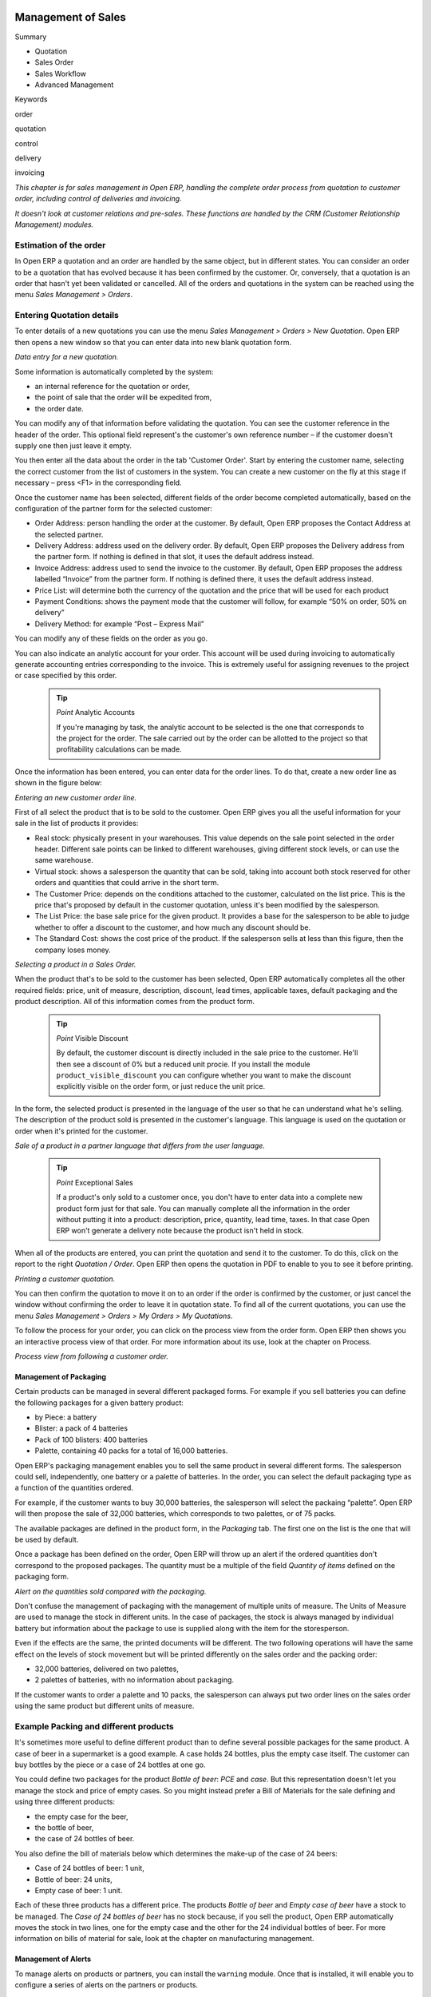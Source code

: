 .. index:: Sales

Management of Sales
^^^^^^^^^^^^^^^^^^^^

Summary

* Quotation

* Sales Order

* Sales Workflow

* Advanced Management

Keywords

order

quotation

control

delivery

invoicing

*This chapter is for sales management in Open ERP, handling the complete order process from quotation to customer order, including control of deliveries and invoicing.*

*It doesn't look at customer relations and pre-sales. These functions are handled by the CRM (Customer Relationship Management) modules.*

Estimation of the order
------------------------

In Open ERP a quotation and an order are handled by the same object, but in different states. You can consider an order to be a quotation that has evolved because it has been confirmed by the customer. Or, conversely, that a quotation is an order that hasn't yet been validated or cancelled. All of the orders and quotations in the system can be reached using the menu *Sales Management > Orders*.

Entering Quotation details
-------------------------------

To enter details of a new quotations you can use the menu *Sales Management > Orders > New Quotation*. Open ERP then opens a new window so that you can enter data into new blank quotation form.

.. image:: images/sale_quotation_new.png
    :align: center

*Data entry for a new quotation.*

Some information is automatically completed by the system:

* an internal reference for the quotation or order,

* the point of sale that the order will be expedited from,

* the order date.

You can modify any of that information before validating the quotation. You can see the customer reference in the header of the order. This optional field represent's the customer's own reference number – if the customer doesn't supply one then just leave it empty.

You then enter all the data about the order in the tab 'Customer Order'. Start by entering the customer name, selecting the correct customer from the list of customers in the system. You can create a new customer on the fly at this stage if necessary – press <F1> in the corresponding field.

Once the customer name has been selected, different fields of the order become completed automatically, based on the configuration of the partner form for the selected customer:

* Order Address: person handling the order at the customer. By default, Open ERP proposes the Contact Address at the selected partner.

* Delivery Address: address used on the delivery order. By default, Open ERP proposes the Delivery address from the partner form. If nothing is defined in that slot, it uses the default address instead.

* Invoice Address: address used to send the invoice to the customer. By default, Open ERP proposes the address labelled “Invoice” from the partner form. If nothing is defined there, it uses the default address instead.

* Price List: will determine both the currency of the quotation and the price that will be used for each product

* Payment Conditions: shows the payment mode that the customer will follow, for example “50% on order, 50% on delivery”

* Delivery Method: for example “Post – Express Mail”

You can modify any of these fields on the order as you go.

You can also indicate an analytic account for your order. This account will be used during invoicing to automatically generate accounting entries corresponding to the invoice. This is extremely useful for assigning revenues to the project or case specified by this order.

    .. tip::   *Point*   Analytic Accounts

        If you're managing by task, the analytic account to be selected is the one that corresponds to the project for the order. The sale carried out by the order can be allotted to the project so that profitability calculations can be made.

Once the information has been entered, you can enter data for the order lines. To do that, create a new order line as shown in the figure below:

.. image:: images/sale_line_form.png
    :align: center

*Entering an new customer order line.*

First of all select the product that is to be sold to the customer. Open ERP gives you all the useful information for your sale in the list of products it provides:

* Real stock: physically present in your warehouses. This value depends on the sale point selected in the order header. Different sale points can be linked to different warehouses, giving different stock levels, or can use the same warehouse.

* Virtual stock: shows a salesperson the quantity that can be sold, taking into account both stock reserved for other orders and quantities that could arrive in the short term.

* The Customer Price: depends on the conditions attached to the customer, calculated on the list price. This is the price that's proposed by default in the customer quotation, unless it's been modified by the salesperson.

* The List Price: the base sale price for the given product. It provides a base for the salesperson to be able to judge whether to offer a discount to the customer, and how much any discount should be.

* The Standard Cost: shows the cost price of the product. If the salesperson sells at less than this figure, then the company loses money.

.. image:: images/sale_product_list.png
    :align: center

*Selecting a product in a Sales Order.*

When the product that's to be sold to the customer has been selected, Open ERP automatically completes all the other required fields: price, unit of measure, description, discount, lead times, applicable taxes, default packaging and the product description. All of this information comes from the product form.

  .. tip::   *Point*   Visible Discount

    By default, the customer discount is directly included in the sale price to the customer. He'll then see a discount of 0% but a reduced unit procie. If you install the module ``product_visible_discount`` you can configure whether you want to make the discount explicitly visible on the order form, or just reduce the unit price.

In the form, the selected product is presented in the language of the user so that he can understand what he's selling. The description of the product sold is presented in the customer's language. This language is used on the quotation or order when it's printed for the customer.

.. image:: images/sale_line_translation.png
    :align: center

*Sale of a product in a partner language that differs from the user language.*

  .. tip::   *Point*   Exceptional Sales

    If a product's only sold to a customer once, you don't have to enter data into a complete new product form just for that sale. You can manually complete all the information in the order without putting it into a product: description, price, quantity, lead time, taxes. In that case Open ERP won't generate a delivery note because the product isn't held in stock.

When all of the products are entered, you can print the quotation and send it to the customer. To do this, click on the report to the right *Quotation / Order*. Open ERP then opens the quotation in PDF to enable to you to see it before printing.

.. image:: images/sale_print.png
    :align: center

*Printing a customer quotation.*

You can then confirm the quotation to move it on to an order if the order is confirmed by the customer, or just cancel the window without confirming the order to leave it in quotation state. To find all of the current quotations, you can use the menu *Sales Management > Orders > My Orders > My Quotations*.

To follow the process for your order, you can click on the process view from the order form. Open ERP then shows you an interactive process view of that order. For more information about its use, look at the chapter on Process.

.. image:: images/sale_process.png
    :align: center

*Process view from following a customer order.*

Management of Packaging
========================

Certain products can be managed in several different packaged forms. For example if you sell batteries you can define the following packages for a given battery product:

* by Piece: a battery

* Blister: a pack of 4 batteries

* Pack of 100 blisters: 400 batteries

* Palette, containing 40 packs for a total of 16,000 batteries.

Open ERP's packaging management enables you to sell the same product in several different forms. The salesperson could sell, independently, one battery or a palette of batteries. In the order, you can select the default packaging type as a function of the quantities ordered.

For example, if the customer wants to buy 30,000 batteries, the salesperson will select the packaing “palette”. Open ERP will then propose the sale of 32,000 batteries, which corresponds to two palettes, or of 75 packs.

The available packages are defined in the product form, in the *Packaging* tab. The first one on the list is the one that will be used by default.

Once a package has been defined on the order, Open ERP will throw up an alert if the ordered quantities don't correspond to the proposed packages. The quantity must be a multiple of the field *Quantity of items* defined on the packaging form.

.. image:: images/sale_warning_packaging.png
    :align: center

*Alert on the quantities sold compared with the packaging.*

Don't confuse the management of packaging with the management of multiple units of measure. The Units of Measure are used to manage the stock in different units. In the case of packages, the stock is always managed by individual battery but information about the package to use is supplied along with the item for the storesperson.

Even if the effects are the same, the printed documents will be different. The two following operations will have the same effect on the levels of stock movement but will be printed differently on the sales order and the packing order:

* 32,000 batteries, delivered on two palettes,

* 2 palettes of batteries, with no information about packaging.

If the customer wants to order a palette and 10 packs, the salesperson can always put two order lines on the sales order using the same product but different units of measure.

Example Packing and different products
---------------------------------------

It's sometimes more useful to define different product than to define several possible packages for the same product. A case of beer in a supermarket is a good example. A case holds 24 bottles, plus the empty case itself. The customer can buy bottles by the piece or a case of 24 bottles at one go.

You could define two packages for the product *Bottle of beer*: *PCE* and *case*. But this representation doesn't let you manage the stock and price of empty cases. So you might instead prefer a Bill of Materials for the sale defining and using three different products:

* the empty case for the beer,

* the bottle of beer,

* the case of 24 bottles of beer.

You also define the bill of materials below which determines the make-up of the case of 24 beers:

* Case of 24 bottles of beer: 1 unit,

* Bottle of beer: 24 units,

* Empty case of beer: 1 unit.

Each of these three products has a different price. The products *Bottle of beer* and *Empty case of beer* have a stock to be managed. The *Case of 24 bottles of beer* has no stock because, if you sell the product, Open ERP automatically moves the stock in two lines, one for the empty case and the other for the 24 individual bottles of beer. For more information on bills of material for sale, look at the chapter on manufacturing management.

Management of Alerts
=====================

.. index:: Warning
.. index:: Alerts

To manage alerts on products or partners, you can install the ``warning`` module. Once that is installed, it will enable you to configure a series of alerts on the partners or products.

.. image:: images/warning_partner.png
    :align: center

*Management of alerts on partners.*

.. image:: images/warning_product.png
    :align: center

*Management of alerts on products.*

You can activate alerts for a series of events. For each alert you should enter a message that will be attached to the person setting off the event. The different available events on the partner form are:

* Entering a customer order for the partner,

* Entering a supplier order for the partner,

* Sending a delivery to the partner (or receiving an item),

* Invoicing a partner.

The alerts that can be configured on a product form are:

* The sale of that product to a customer,

For example, if you enter an alert for the invoicing of a customer, for an accountant entering an invoice for that customer, the alert message will be attached as shown in the figure below:

.. image:: images/warning_sample.png
    :align: center

*Alert from invoicing a customer.*

Control of deliveries and invoicing
====================================

Configuration of orders
------------------------

.. index:: Control

Depending on the configuration of the order, several different possible consequences might follow. Three fields will determine the behaviour of the order:

* Packing Policy : partial delivery, or complete delivery

* Invoicing : based on the order, or based on delivery

* Shipping Policy: invoicing based on order items, delivery and manual invoice, automatic invoicing after delivery.

     .. tip::   *Note*   Simplified view

         If you work in the simplified view mode, only the *Shipping Policy* field is visible in the second tab on the order. To get to the Extended View mode, assign the group *Usability – Extended View* to the current user.

Packing mode
--------------

The packing mode determines the way that the storesperson will do the packing. If the order is put into *Partial Delivery* mode, the packing order will appear in the list of things for the storesperson to do as soon as one of the products on the order is available. To get the list of items to be done you can use the menu *Stock Management > Outgoing Products > Available Packings*.

The storesperson will then be able to make a partial delivery of the quantities actually available and do a second packing later when the remaining products are available in stock.

If the packing mode is *Complete Delivery*, the packing list won't appear in the list of packings to do until all of the products are available in stock. In this case there will only be a single delivery for a given order.

If the storesperson wants, the delivery mode can be modified on each packing list even after the order has been confirmed.

In the case of invoicing on the basis of packing, the cost of delivering the products will be calculated on the basis of multiple deliveries. This risks a higher cost for the customer because of each delivery. If the invoicing is on the basis of the orders, the customer will only be invoiced once for the whole delivery, even if the delivery of several items has already been made.

.. index:: Delivery Grid
.. index:: Carriers

Management of Carriers
========================

To manage deliveries in Open ERP, install the ``delivery`` module. If you have installed the *industry* profile this is installed by default during configuration of the database. This module enables you to manage:

* the different carriers with whom you work,

* the different possible modes of transport,

* cost calculation and invoicing of each delivery,

* the modes of transport and their tariffs.

Once the delivery module has been installed, the first thing to do is to configure the different modes of delivery accepted by your company. To do that use the menu *Stock Management > Configuration > Deliveries > Methods of Delivery*.

For each delivery mode, you should define the following elements:

* Name of the delivery mode,

* The partner associated with the transport (which can be yourselves),

* The associated product.

For example you can create the following modes:

================    ===========   ==========================
Delivery Mode       Partner       Associated Product
================    ===========   ==========================
Express Track       Mail Office   Express Track Delivery
Priority Courier    Mail Office   Courier Express Delivery
EFG Standard        EFG Inc       Delivery EFG
EFG Express         EFG Inc       Delivery EFG Express
================    ===========   ==========================

Information about the invoicing of transport (such as accounts, applicable taxes) are entered in the product linked to the delivery mode. Ideally the product should be configured as type 'service' and 'from stock'.

It's also possible to use the same product for several delivery modes. This simplifies the configuration but in this case your sales figures won't be be your delivery mode but globalized.

Tariff grids
=============

Unlike classical products, delivery prices aren't given by pricelists but by delivery grids, designed specifically for this purpose. For each delivery mode, you must enter several tariff grids. Each grid will be used for a given region/destination.

For example, for the postal tariffs for Priority Courier, you generally define the three taiff grids for Mail Office:

* Courier National,

* Courier Europe,

* Courier Outside Europe.

To define a new delivery grid, use the menu *Stock Management > Configuration > Deliveries > Delivery List Price*. You must then give a name to your delivery grid and define the region for which the tariffs in the grid will be applicable. To do this, use the second tab *Destination*. There you can set:

* A list of countries (for UK or Europe, for example),

* A list of states,

* A range of post codes (for Paris you might have 75000 – 75900).

You must then set the rules for calculating the price of transport in the first tab *Transprt Grid*. A rule must first of all have a name. Then set the condition for which this rule is applicable, for example Weight < 0.5kg.

    .. tip::   *Note*   Weights

        Weights are expressed in kilograms. You can define a number with a decimal point or comma, so that to set 500g you'd put 0.5 in the weight rule.

Then give the sale price and the cost price. The price can be expressed in different ways:

* a fixed price,

* a variable price, as a function of weight, or volume, or weight x volume or price.

For example, the rules for defining 

==========  =============  =====   =============
Rule Title  Condition      Price   Type of Price
==========  =============  =====   =============
S           Weight < 3 kg   6.9    Fixed
M           Weight < 5 kg  7.82    Fixed
L           Weight < 6 kg  8.53    Fixed
XL          Weight < 7 kg  9.87    Fixed
==========  =============  =====   =============

You can also define rules that depend on the total amount on the order. For example to offer the delivery if the order is more than 150 USD, add the following rule:

================= ===============  ======   =============
Rule Title        Condition        Price    Type of Price
================= ===============  ======   =============
Franked > 150 USD Price > 150 USD   10      Fixed
================= ===============  ======   =============

Using delivery modes
--------------------

Once the delivery modes and their tariffs have been defined you can use them in an order. To do that, two methods exist in Open ERP.

* Delivery based on order quantities,

* Delivery based on sent items.

Delivery based on the order
---------------------------

To add the delivery charges on the quotation, use the action *Delivery Costs* available to the right of the form. A dialog box opens, asking you to select a delivery mode from one of the available ones.

.. image:: images/sale_delivery.png
    :align: center

*Adding a delivery charge to an order.*

Once the delivery mode has been selected, Open ERP automatically adds a line on the draft oder with the amount calculated by the delivery function. This technique will then enable you to calculate the delivery charge based on the order and then independently how the products will really be delivered to the customer.

If you want to calculate the exact delivery charges depending on the actual deliveries you must use invoicing based on deliveries.

Delivery based on the packed items
----------------------------------

To invoice the delivery on the basis of items packed you must set the delivery mode in the field 'carrier' on *Other Information*, the second tab of the order. In this case you don't add this line at the level of the order but the delivery lines are added after the generation of invoices based on the items delivered.

For this to work properly, your order must be set to the state 'Invoice on the basis of deliveries'. You can then confirm the order and validate the delivery.

When the responsible manager has generated the invoices corresponding to the deliveries carried out, Open ERP automatically adds a line on each invoice corresponding to the delivery charge, calculated on the basis of the items actually sent.

Margin Control
================

It's important to keep good control of margins in every company. Even if you have a good level of sales it won't guarantee company profitability if margins aren't high enough. Open ERP provides a number of systems for monitoring margins. You'll see the main ones are:

* Margins on a sales order,

* Margins by product,

* Margins by project,

* Using price lists.

Margins on sales orders
------------------------------

If you want to check your margins on sales orders you can install the ``sale_margin`` module. This will add margins calculated on each order line and on the order total.

.. image:: images/sale_margin.png
    :align: center

*An order with the module ``sale_margin``.*

The margin on each line is defined as the quantity sold multiplied by the sale price for the customer less the cost price of the products. By default, products are managed using standard price in Open ERP (cost price fixed manually and reviewed once per year). You can change that to “Average Weighted Price”, meaning that the product cost fluctuates with purchases from suppliers. After product receipt you can even add fixed costs such as delivery costs in the cost of each product.

Open ERP supports a third method of updating the cost price of products using the module ``product_extended``. This will add a button on the product form which will permit you to automatically recalculate the cost price for the selected products. The cost price is then calculated as a function of the raw materials and the operations carried out (if the products have been manufactured internally so that you know their costs).

Margins by product
--------------------

To follow the margins by product, you should install the module ``product_margin``. Once the module is installed you can look at the margins by product using the menu *Products > Reporting > Margins by Product*.

When you've clicked on the menu, Open ERP asks for an analysis period and the state of invoices. If no period is given, Open ERP will calculate margins on all of the operations without restriction. By default, however, Open ERP proposes a period of the last 12 months for analysis.

You can also filter the analysis on certain types of invoice:

* All invoices, including draft invoices not yet validated,

* All open and/or paid invoices,

* Paid invoices only.

.. image:: images/product_margin_tree.png
    :align: center

*Screen following product margins.*

You then get a margin analysis table. The following fields are given by product for sales:

* Average unit price: the average unit sale price,

* List price: the list price based on this product,

* # Invoices: the number of sold products that have been invoiced,

* Product Turnover: the turnover for the product selected,

* Sales Gap: the gap between the 

* Sales Waiting: the number of products sold multiplied by the theoretical list price.

.. image:: images/product_margin_form.png
    :align: center

*Detail of margins for a given product.*

The following fields are given by product for purchases:

* Average unit price: the average unit purchase price,

* # Invoices: the number of purchased products,

* Total cost: the total amount of purchases for the product under consideration,

* Standard price: the cost price of the product over the whole company,

* Purchase gap: the total negotiated amount, the difference between the standard cost and the average unit price, weighted by the number of products bought,

* Normal cost: the number of products sold multiplied by the supplier price.

The following fields are given by product for margins:

* Total real margins,

* The theoretical margin,

* The real margin in percent,

* The theoretical margin in percent.

Margins by Project
-------------------

To manage margins by project you must install the analytical accounts with management by task. Use of these accounts is described in the relevant chapter.

You should install the module ``account_analytic_analysis``. This module will add a tab on the product form to handle the different margins in an analytic account representing a project or a case.

.. image:: images/account_analytic_analysis_form.png
    :align: center

*Detail of margins for a case.*

In this screen you'll find the following information:

* The total costs for the analytic account,

* The total amount of invoiced sales,

* The number of hours worked,

* The number of hours remaining to be worked,

* The remaining income,

* The theoretical income (hours worked multipled by their sale price),

* The number of hours invoiced,

* The real income per hour,

* The real margin,

* The theoretical margin taking into account everything yet to be invoiced,

* The real margin rate in percent,

* The last invoicing date,

* The last worked hours,

* The number of hours remaining to be invoiced,

* The amount remaining to be invoiced.

For detailed information on the analytic account you can use any of the several reports available in the toolbar to the right.

Price management policies
==========================

Some companies are notorious for their complicated pricelists. Many forms of price variation are used, such as end-of-year refunds, discounts, changes of terms and conditions with time, various prepayments, cascaded rebates, seasonal promotions, and progressive price reductions.

    .. tip::   **Terminology**  *Rebate, Refund, Reduction*

        In some accounting jurisdictions you have to differentiate between the three following terms:

        * Rebate: reimbursement to the client, usually at the end of the year, that depends on the quantity of goods purchased over a period.

        * Refund: reduction on the order line or invoice line if a certain quantity of goods is purchased at one time or is sold in a framework of a promotional activity.

        * Reduction: A one-off reduction resulting from a quality defect or a variation in a product's conformance to a specification.

Intelligent price management is difficult, because it requires you to integrate several conditions from clients and suppliers to create estimates quickly or to invoice automatically. But if you have an efficient price management mechanism you can often keep margins raised and respond quickly to changes in market conditions. A good price management system gives you scope for varying any and all of the relevant factors when you're negotiating a contract.

To help you work most effectively, Open ERP's pricelist principles are extremely powerful yet are based on simple and generic rules. You can develop both sales pricelists and purchase pricelists for products capable of accommodating conditions such as the date period, the quantity requested and the type of product.

    ..tip::   **Don't confuse**   *The Different Prices*

        Don't confuse the sale price with the base price of the product. In Open ERP's basic configuration the sale price is the basic price set on the product form but a customer can be given a different sale price depending on the conditions.

 It's the same for purchase price and standard cost. Purchase price is your suppliers' selling price, which changes in response to different criteria such as quantities, dates, and supplier. This is automatically set by the accounting system. You'll find that the two prices have been set to the same for all products by default with the demonstration data, which can be a source of confusion since you're free to set the standard cost to something different.

Each pricelist is calculated from defined policies, so you'll have as many sales pricelists as active sales policies in the company. For example a company that sells products through three sales channels could create the following price lists:

 #. Main distribution:

"	- pricelist for Walbury,"

"	- pricelist for TesMart,"

 #. Postal Sales.

 #. Walk-in customers.

A single pricelist can exist in several versions, only one of which is permitted to be active at a given time. These versions let you set different prices at different points in time. So the pricelist for walk-in customers could have five different versions, for example: \ ``Autumn``\,  \ ``Summer``\, \ ``Summer Sales``\, \ ``Winter``\, \ ``Spring``\. Direct customers will see prices that change with the seasons.   

Each pricelist is expressed in a single currency. If your company sells products in several currencies you'll have to create as many pricelists as you have currencies.

The prices on a pricelist can depend on another list, which means that you don't have to repeat the definition of all conditions for each product. So a pricelist in USD can be based on a pricelist in EUR. If the currency conversion rates between EUR and USD change, or the EUR prices change, the USD rates can be automatically adjusted.

.. index::
   single: Pricelists; Create
.. 

Creating pricelists
---------------------

To define a pricelist use the menu  *Products > Pricelists > Pricelists* .

For each list you should define:

* a  *Name*  for the list,

* a  *Type*  of list: \ ``Sale``\   for customers or \ ``Purchase``\   for suppliers,

* the  *Currency*  in which the prices are expressed.

.. tip::   **Terminology**  *Consumer Price* 

"	If you install the module ``edi`` a third type of list appears – the *Consumer Price* - which defines the price displayed for the end user. This doesn't have to be the same as your selling price to an intermediary or distributor."

.. index::
   single: Pricelists; versions
.. 

Pricelist versions
^^^^^^^^^^^^^^^^^^^

Once the list is defined you must provide it with at least one version. To do that use the menu  *Products > Pricelists > Pricelist Versions* . The version contains all of the rules that enable you to calculate a price for a product and a given quantity.

So set the  *Name*  of this associated version. If the list only has a single version you can use the same name for the pricelist and the version. In the  *Pricelist*  field select the pricelist you created.

Then set the *Start date* and *End date* of this version. The fields are both optional: if you don't set any dates the version will be permanently active. Use the  *Active*  field in the versions to activate or disable a pricelist version.

    .. tip::   **Note**  *Automatically updating the sale pricelist* 

"	  It's possible to make any sale pricelist depend on one of the other pricelists. So you can decide to make your sale pricelist depend on your supplier's purchase pricelist, to which you add a margin. The prices are automatically calculated as a function of the purchase price and need no further manual adjustment."

.. index:: Price

Rules for calculating price
^^^^^^^^^^^^^^^^^^^^^^^^^^^^^

A pricelist version is made up of a set of rules that apply to the product base prices.

.. image:: images/service_pricelist_line.png
    :align: center

*Detail of a rule in a pricelist version.*

You define the conditions for a rule in the first part of the definition screen labeled  *Rules Test Match* . The rule applies to the  *Product*  or  *Product Template*  and/or the named  *Product Category* . If a rule is applied to a category then it is automatically applied to all of its subcategories too (using the tree structure for product categories).

If you set a minimum quantity in  *Min. Quantity*  the rule will only apply to a quantity the same as or larger than that indicated. This lets you set reduced rates in stages that depend on ordered quantities.

Several rules can be applied to an order. Open ERP evaluates these rules in sequence to select which to apply to the specified price calculation. If several rules are valid only the first in sequence is used for the calculation. The  *Sequence*  field determines the order, starting with the lowest number.

Once a rule has been selected, the system has to determine how to calculate the price from the rule. This operation is based on the criteria set out in the lower part of the form, labeled *Price Computation* .

The first field you have to complete is labeled *Based on*. You must set the mode for partner price calculation. Choose between:

* the \ ``List Price set``\   in the product file,

* the \ ``Standard Cost set``\   in the product file,

* an \ ``Other Pricelist``\   given in the field  *If Other Pricelist* ,

* the price that varies as a function of a supplier defined in the \ ``Partner section of the product form``\  .

Several other criteria can be considered and added to the list, as you'll see in the following section.

Next, various operations can be applied to the base price to calculate the sales or purchase price for the partner at the specified quantities. To calculate it you apply the formula shown on the form: Price = Base Price x (1 – Field1) + Field2.

The first field, *Field1*, defines a discount. Set it to 0.20 for a discount of 20% from the base price. If your price is based on standard cost, you can set -0.15 to get a 15% price uplift compared with the standard costs.

*Field2* set a fixed supplement to the price expressed in the currency of the list price. This amount is just added (or subtracted, if negative) to the amount calculated with the *Field1* discount.

Then you can specify a rounding method. The rounding calculation is carried out to the nearest number. For example if you set 0.05 in this example, a price of 45.66 will be rounded to 45.65, and 14,567 rounded to 100 will give a price of 14,600.

    .. tip::   **Attention**  *Swiss special situation* 

"	    In Switzerland, the smallest monetary unit is 5 cents. There aren't any 1 or 2 cent coins. So you set Open ERP's rounding to 0.05 to round everything in a Swiss franc pricelist."

The supplement from *Field2* is applied before the rounding calculation, which enables some interesting effects. For example if you want all your prices to end in 9.99, set your rounding to 10 and your supplement to -0.01 in *Field2* 

Minimum and Maximum margins enable you to guarantee a given margin over the base price. A margin of 10 USD enables you to stop the discount from returning less than that margin. If you put 0 into this field, no effect is taken into account. 

Once the pricelist is defined you can assign it to a partner. To do this, find a Partner and select its  *Properties*  tab. You can then change the  *Purchase Pricelist*  and the  *Sale Pricelist*  that's loaded by default for the partner.

Case of using pricelists
-------------------------

Let's take the case of an IT systems trading company, for whom the following product categories have been configured:

All products

 #. Accessories

                * Printers

                * Scanners

                * Keyboards and Mice

 #. Computers

                * Portables

                 - Large-screen portables

                * Computers

                 - Office Computers

                 - Professional Computers



In addition, the products presented in the table below are defined in the currency of the installed chart of accounts.

  **Examples of products with their different prices**

TABLE

.. csv-table::

   "Product ","List Price","Standard Price","Default supplier price",
   "Acclo Portable","1,200 ","887 ","893 ",
   "Toshibishi Portable","1,340 ","920 ","920 ",
   "Berrel Keyboard","100 ","50 ","50 ",
   "Office Computer","1,400 ","1,000 ","1,000 ",


.. index::
   single: Pricelists; Default Pricelist
.. 

Default pricelists
^^^^^^^^^^^^^^^^^^^^^^^^^^^^^

.. image:: images/product_pricelist_default.png
    :align: center

*Default pricelist after installing Open ERP.*

When you install the software two pricelists are created by default: one for sales and one for purchase. These each contain only one pricelists version and only one line in that version.

The price for purchases that's defined in the Default Purchase Pricelist is set in the same way by the Standard Cost of the product in the product file.

.. index::
   single: Trading Company
.. 

Example of a trading company
^^^^^^^^^^^^^^^^^^^^^^^^^^^^^^^^

Take the case of a trading company, where the sale price for resellers can be defined like this:

* For portable computers, the sale price is calculated from the list price of the supplier Acclo, with a supplement of 23% on the cost of purchase.

* For all other products the sale price is given by the standard cost in the product file, on which 31% is added. The price must end in “.99”.

* The sale price of Berrel keyboards is fixed at 60 for a minimum quantity of 5 keyboards purchased. Otherwise it uses the rule above.

* Assume that the Acclo pricelist is defined in Open ERP. The pricelist for resellers and the pricelist version then contains three lines:

"	#. \ ``Acclo``\  line:"

                *  *Product Category* : \ ``Portables``\  ,

               *  *Based on* : \ ``Other pricelist``\  ,

               *  *Pricelist if other* : \ ``Acclo pricelist``\  ,

                *  *Field1* : \ ``-0.23``\  ,

                *  *Priority* : \ ``1``\  .

"	#. \ ``Berrel Keyboard``\  line:"

                *  *Product Template* : \ ``Berrel Keyboard``\  ,

                *  *Min. Quantity* : \ ``5``\  ,

                *  *Field1* : \ ``1.0``\  ,

                *  *Field2* : \ ``60``\  ,

                *  *Priority* : \ ``2``\  .

 #. \ ``Other products``\  line:

                *  *Based on:* \ ``Standard Price``\  ,

                *  *Field1* : \ ``-0.31``\  ,

                *  *Field2* : \ ``-0.01``\  ,

                *  *Rounding* : \ ``1.0``\  .

                *  *Priority* :  \ ``3``\ .

It's important that the priority of the second rule is set below the priority of the third in this example. If it were the other way round the third rule would always be applied because a quantity of 5 is always greater than a quantity of 1 for all products.

Also note that to fix a price of 60 for the 5 Berrel Keyboards, the formula \ ``Price = Base Price x (1 – 1.0) + 60``\   has been used.

Establishing customer contract conditions
^^^^^^^^^^^^^^^^^^^^^^^^^^^^^^^^^^^^^^^^^^^

The trading company can now set specific conditions to a customer, such as the company TinAtwo, who might have signed a valid contract with the following conditions:

* For Toshibishi portables, TinAtwo benefits from a discount of 5% of resale price.

* For all other products, the resale conditions are unchanged.

The list price for TinAtwo, called “TinAtwo contract”, contains two rules:

"	#. \ ``Toshibishi portable``\  line:"

                *  *Product* : \ ``Toshibishi Portable``\  ,

                *  *Based on* : \ ``Other pricelist``\  ,

                *  *Pricelist if other* : \ ``Reseller pricelist``\  ,

                *  *Field1* : \ ``0.05``\  ,

                *  *Priority* : \ ``1``\  .

 #. \ ``Other Products``\  

                *  *Product:*

                *  *Based on* : \ ``Other pricelist``\  ,

                *  *Pricelist if other* : \ ``Reseller pricelist``\  ,

                *  *Priority* : \ ``2``\  .

Once this list has been entered you should look for the partner form for TinAtwo again. Click the *Properties* tab to set the *Sale List Price* field to *TinAtwo Contract*. If the contract is only valid for one year, don't forget to set the *Start Date* and *End Date* fields in the *Price List Version*.

Then when salespeople prepare an estimate for TinAtwo the prices proposed will automatically be calculated from the contract conditions.

Different bases for price calculation
-----------------------------------------

Open ERP's flexibility enables you to make prices that depend not only on prices on the product form, but in addition to those two predefined ones – standard price and catalog price.

To do this use the menu *Products > Definitions > Price Types*. Create a new entry for the new price type. Enter the field name, the field on the product form that this type of price corresponds to and the currency that will be expressed in this field. The operation works just as well on new fields added to the product form to meet specific developments.

Once this operation has been carried out you can make pricelists depend on this new price type.

Then, adding the weight and/or volume field, the price of a product by piece can vary by its weight and/or volume. This is different from defining a price by weight – in that case the default unit of measure is weight and not piece.

Pricelists and managing currencies
------------------------------------

If your trading company wants to start a product catalog in a new currency you can handle this several ways:

* Enter the prices in a new independent pricelist and maintain the lists in the two currencies separately,

* Create a field in the product form for this new currency and make the new pricelist depend on this field: prices are then maintained separately but in the product file,

* Create a new pricelist for the second currency and make it depend on another pricelist or on the product price: the conversion between the currencies will then be done automatically at the prevailing currency conversion rate.

Rebates at the end of a campaign
=====================================

If you want to provide discounts on an order, use the pricelist system in Open ERP. But it's better to work with end of campaign rebates or year-end rebates. In this case the customer pays a certain price for the whole of the campaign or the year and a rebate is returned to him at the end of the campaign that depends on the sales he's made throughout the year.

Example: Using returns for the end of a campaign
--------------------------------------------------

Take the case of a contract negotiations with a wholesaler. To get the best selling price, the wholesaler will ask you for an advantageous deal and will sign up to a certain volume of orders over the year.

You can then propose a price based on the volume that the wholesaler agrees to sell. But then you don't have any control over his orders. If at the end of the year the wholesaler hasn't taken the agreed volumes then you can't do anything. At most you can review his terms for the following year.

Rebates at the end of a campaign can help you avoid this sort of problem. You can propose a contract where the price is dependent on the usual wholesaler's terms. You can propose a rebate grid which will be assigned at the end of the year as a function of the actual sales made.

Install the ``discount_campaign`` module to generate the rebates at the end of the campaign. Once the modules have been installed you can configure your campaign using the menu *Sales Management > Configuration > Rebates at the end of a campaign*.

    .. tip:: *Terminology* Year-end rebate

        Most companies use the term *year-end rebate*. Most of the time the rebates are applied at the end of the year. But if you're using rebates for the end of campaigns, this will only actually be the case if the campaign lasts exactly one year. 

.. image:: images/discount_campaign_RFA.png
    :align: center

*Configuring a year-end rebate.*

A campaign must have a name, a start date, and an end date. After entering this information, you should describe the lines of the campaign. Each line can be applied to a product or a category of products. Then set the quantity of products sold from which the discount is applied, and the amount of the rebate as a percentage of the actual sales volume.

When you've defined the campaign you can active it by clicking the *Open* button. The figure below shows a campaing with a rebate on computers which is between 10% and 20% depending on the sales volume.

.. image:: images/discount_campaign.png
    :align: center

*Configuring a discount campaign for computers.*

Once the campaign has been defined you can assign a given campaign to various partners. To do that set a campaign in the second tab on the partner form *Sales and Purchases*.

Finally at the end of the campaign you should close it and Open ERP will automatically generate invoices or credit notes for your partner associated with this campaign. Open ERP then opens credit notes in the draft state that you can modify before validating them. To calculate the amount on the credit note, Open ERP uses all of the invoices sent out during the period of the campaign as its basis.

You can also reach all of the draft credit notes using the menu *Financial Management > Invoices > Customer Credit Notes*.

Open orders
------------

In certain trades, customers place orders for a certain volume of product and ask for regular deliveries off an order up to the total amount on it. This principle, called open orders, is managed by the *sale_delivery* module in Open ERP.

Open ERP has a system that enables open orders to be handled easily. An open order is an order for a certain quantity of products but whose deliveries are planned on certain dates over a period of time.

To do that you must install the ``sale_delivery`` module. The order is entered as a classic order but you also set the total quantity that will be delivered on each order line.

Then you can use the new tab *Deliveries* on the order to plan the quantities sold and enter your delivery planning there.

.. image:: images/sale_delivery.png
    :align: center

*Managing open orders, planning forecasts.*

In the order lines, Open ERP shows you the quantity planned in addition to the quantity sold so you can verify that the quantities sold equal the quantities to be delivered. When you confirm the order, Open ERP no longer generates a single delivery order but plans scheduled despatches.

    .. tip::   **Note**  *Invoicing Mode* 

        If you work with Open Orders, you should set the order into the mode *Invoicing on the basis of deliveries*. Then the storesperson will be able to replan and change the quantities of the forecast deliveries in the system.

Order templates
================

The ``sale_layout`` module enables you to have a more elaborate template than the standard order forms.

For example you could put the following in the order lines:

* a horizontal separator line,

* titles and subtitles,

* subtotals at the end of the section,

* comments,

* a page break.

This enables you to lay out a more elaborate professional-looking quotation page. There's also the module ``account_invoice_layout`` which gives you the same functionality for invoice templates.

The two following figures show an invoice template in Open ERP and the resulting printed invoice.

.. image:: images/invoice_layout_form.png
    :align: center

*Template for an invoice in Open ERP using the ``account_invoice_layout`` module.*

.. image:: images/invoice_layout_print.png
    :align: center

*The resulting printed invoice.*

.. Copyright © Open Object Press. All rights reserved.

.. You may take electronic copy of this publication and distribute it if you don't
.. change the content. You can also print a copy to be read by yourself only.

.. We have contracts with different publishers in different countries to sell and
.. distribute paper or electronic based versions of this book (translated or not)
.. in bookstores. This helps to distribute and promote the Open ERP product. It
.. also helps us to create incentives to pay contributors and authors using author
.. rights of these sales.

.. Due to this, grants to translate, modify or sell this book are strictly
.. forbidden, unless Tiny SPRL (representing Open Object Presses) gives you a
.. written authorisation for this.

.. Many of the designations used by manufacturers and suppliers to distinguish their
.. products are claimed as trademarks. Where those designations appear in this book,
.. and Open ERP Press was aware of a trademark claim, the designations have been
.. printed in initial capitals.

.. While every precaution has been taken in the preparation of this book, the publisher
.. and the authors assume no responsibility for errors or omissions, or for damages
.. resulting from the use of the information contained herein.

.. Published by Open ERP Press, Grand Rosière, Belgium
